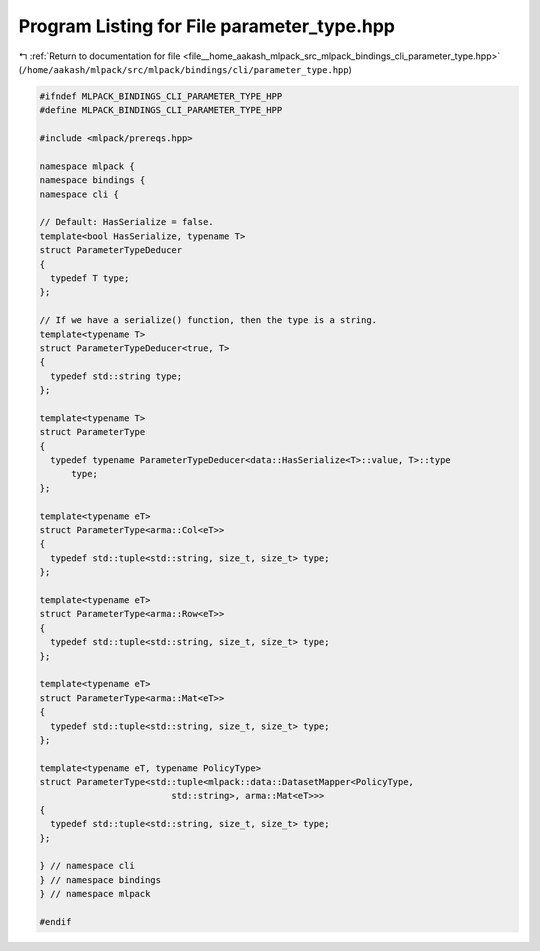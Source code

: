 
.. _program_listing_file__home_aakash_mlpack_src_mlpack_bindings_cli_parameter_type.hpp:

Program Listing for File parameter_type.hpp
===========================================

|exhale_lsh| :ref:`Return to documentation for file <file__home_aakash_mlpack_src_mlpack_bindings_cli_parameter_type.hpp>` (``/home/aakash/mlpack/src/mlpack/bindings/cli/parameter_type.hpp``)

.. |exhale_lsh| unicode:: U+021B0 .. UPWARDS ARROW WITH TIP LEFTWARDS

.. code-block:: cpp

   
   #ifndef MLPACK_BINDINGS_CLI_PARAMETER_TYPE_HPP
   #define MLPACK_BINDINGS_CLI_PARAMETER_TYPE_HPP
   
   #include <mlpack/prereqs.hpp>
   
   namespace mlpack {
   namespace bindings {
   namespace cli {
   
   // Default: HasSerialize = false.
   template<bool HasSerialize, typename T>
   struct ParameterTypeDeducer
   {
     typedef T type;
   };
   
   // If we have a serialize() function, then the type is a string.
   template<typename T>
   struct ParameterTypeDeducer<true, T>
   {
     typedef std::string type;
   };
   
   template<typename T>
   struct ParameterType
   {
     typedef typename ParameterTypeDeducer<data::HasSerialize<T>::value, T>::type
         type;
   };
   
   template<typename eT>
   struct ParameterType<arma::Col<eT>>
   {
     typedef std::tuple<std::string, size_t, size_t> type;
   };
   
   template<typename eT>
   struct ParameterType<arma::Row<eT>>
   {
     typedef std::tuple<std::string, size_t, size_t> type;
   };
   
   template<typename eT>
   struct ParameterType<arma::Mat<eT>>
   {
     typedef std::tuple<std::string, size_t, size_t> type;
   };
   
   template<typename eT, typename PolicyType>
   struct ParameterType<std::tuple<mlpack::data::DatasetMapper<PolicyType,
                            std::string>, arma::Mat<eT>>>
   {
     typedef std::tuple<std::string, size_t, size_t> type;
   };
   
   } // namespace cli
   } // namespace bindings
   } // namespace mlpack
   
   #endif
